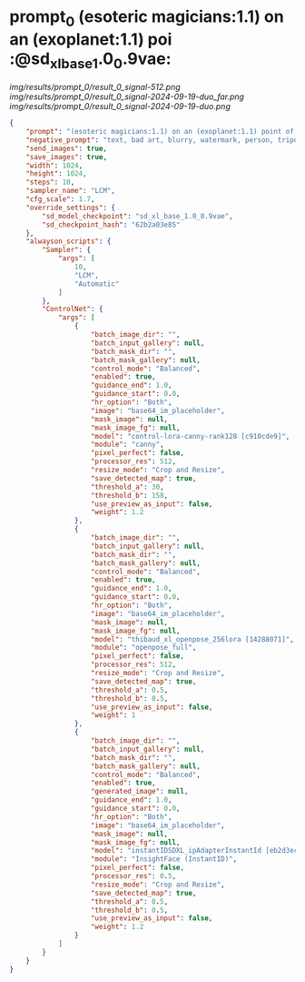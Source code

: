 * prompt_0 (esoteric magicians:1.1) on an (exoplanet:1.1) poi :@sd_xl_base_1.0_0.9vae:

[[img/results/prompt_0/result_0_signal-512.png]]
[[img/results/prompt_0/result_0_signal-2024-09-19-duo_far.png]]
[[img/results/prompt_0/result_0_signal-2024-09-19-duo.png]]

#+BEGIN_SRC json
{
    "prompt": "(esoteric magicians:1.1) on an (exoplanet:1.1) point of view during sunrise, simple outlined illustration, beachy colors, <lora:sd_xl_turbo_lora_v1:1>, (dali style:1.3)",
    "negative_prompt": "text, bad art, blurry, watermark, person, tripod, letters, ugly, deformed, glasses",
    "send_images": true,
    "save_images": true,
    "width": 1024,
    "height": 1024,
    "steps": 10,
    "sampler_name": "LCM",
    "cfg_scale": 1.7,
    "override_settings": {
        "sd_model_checkpoint": "sd_xl_base_1.0_0.9vae",
        "sd_checkpoint_hash": "62b2a03e85"
    },
    "alwayson_scripts": {
        "Sampler": {
            "args": [
                10,
                "LCM",
                "Automatic"
            ]
        },
        "ControlNet": {
            "args": [
                {
                    "batch_image_dir": "",
                    "batch_input_gallery": null,
                    "batch_mask_dir": "",
                    "batch_mask_gallery": null,
                    "control_mode": "Balanced",
                    "enabled": true,
                    "guidance_end": 1.0,
                    "guidance_start": 0.0,
                    "hr_option": "Both",
                    "image": "base64_im_placeholder",
                    "mask_image": null,
                    "mask_image_fg": null,
                    "model": "control-lora-canny-rank128 [c910cde9]",
                    "module": "canny",
                    "pixel_perfect": false,
                    "processor_res": 512,
                    "resize_mode": "Crop and Resize",
                    "save_detected_map": true,
                    "threshold_a": 30,
                    "threshold_b": 158,
                    "use_preview_as_input": false,
                    "weight": 1.2
                },
                {
                    "batch_image_dir": "",
                    "batch_input_gallery": null,
                    "batch_mask_dir": "",
                    "batch_mask_gallery": null,
                    "control_mode": "Balanced",
                    "enabled": true,
                    "guidance_end": 1.0,
                    "guidance_start": 0.0,
                    "hr_option": "Both",
                    "image": "base64_im_placeholder",
                    "mask_image": null,
                    "mask_image_fg": null,
                    "model": "thibaud_xl_openpose_256lora [14288071]",
                    "module": "openpose_full",
                    "pixel_perfect": false,
                    "processor_res": 512,
                    "resize_mode": "Crop and Resize",
                    "save_detected_map": true,
                    "threshold_a": 0.5,
                    "threshold_b": 0.5,
                    "use_preview_as_input": false,
                    "weight": 1
                },
                {
                    "batch_image_dir": "",
                    "batch_input_gallery": null,
                    "batch_mask_dir": "",
                    "batch_mask_gallery": null,
                    "control_mode": "Balanced",
                    "enabled": true,
                    "generated_image": null,
                    "guidance_end": 1.0,
                    "guidance_start": 0.0,
                    "hr_option": "Both",
                    "image": "base64_im_placeholder",
                    "mask_image": null,
                    "mask_image_fg": null,
                    "model": "instantIDSDXL_ipAdapterInstantId [eb2d3ec0]",
                    "module": "InsightFace (InstantID)",
                    "pixel_perfect": false,
                    "processor_res": 0.5,
                    "resize_mode": "Crop and Resize",
                    "save_detected_map": true,
                    "threshold_a": 0.5,
                    "threshold_b": 0.5,
                    "use_preview_as_input": false,
                    "weight": 1.2
                }
            ]
        }
    }
}
#+END_SRC